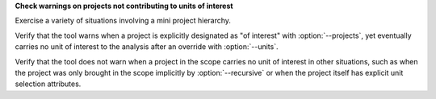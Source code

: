 **Check warnings on projects not contributing to units of interest**

Exercise a variety of situations involving a mini project hierarchy.

Verify that the tool warns when a project is explicitly designated
as "of interest" with :option:`--projects`, yet eventually carries no
unit of interest to the analysis after an override with :option:`--units`.

Verify that the tool does not warn when a project in the scope carries
no unit of interest in other situations, such as when the project was
only brought in the scope implicitly by :option:`--recursive` or when
the project itself has explicit unit selection attributes.
